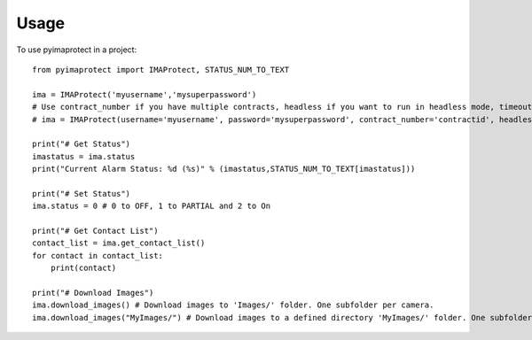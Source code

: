 =====
Usage
=====

To use pyimaprotect in a project::

    from pyimaprotect import IMAProtect, STATUS_NUM_TO_TEXT

    ima = IMAProtect('myusername','mysuperpassword')
    # Use contract_number if you have multiple contracts, headless if you want to run in headless mode, timeout if you want to set a custom timeout and remote_webdriver if you use a remote webdriver for selenium, see https://hub.docker.com/r/selenium/standalone-firefox
    # ima = IMAProtect(username='myusername', password='mysuperpassword', contract_number='contractid', headless=True, timeout=30, remote_webdriver='http://localhost:4444')
    
    print("# Get Status")
    imastatus = ima.status
    print("Current Alarm Status: %d (%s)" % (imastatus,STATUS_NUM_TO_TEXT[imastatus]))

    print("# Set Status")
    ima.status = 0 # 0 to OFF, 1 to PARTIAL and 2 to On

    print("# Get Contact List")
    contact_list = ima.get_contact_list()
    for contact in contact_list:
        print(contact)

    print("# Download Images")
    ima.download_images() # Download images to 'Images/' folder. One subfolder per camera.
    ima.download_images("MyImages/") # Download images to a defined directory 'MyImages/' folder. One subfolder per camera.
